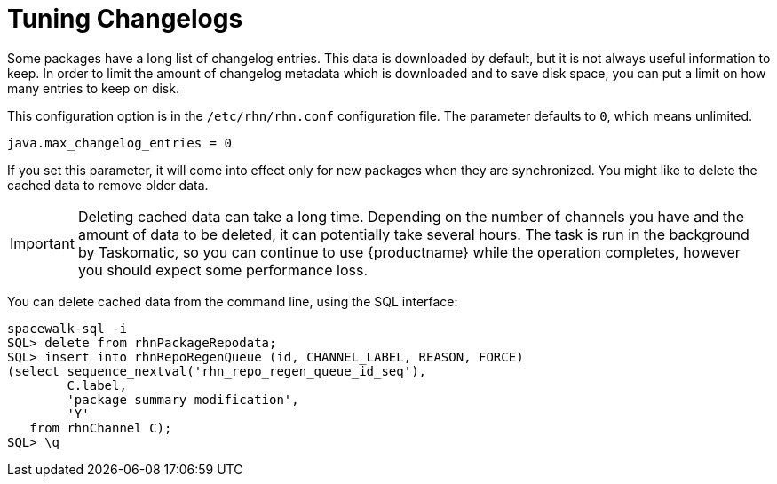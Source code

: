 [[tuning-changelogs]]
= Tuning Changelogs

Some packages have a long list of changelog entries.
This data is downloaded by default, but it is not always useful information to keep.
In order to limit the amount of changelog metadata which is downloaded and to save disk space, you can put a limit on how many entries to keep on disk.

This configuration option is in the [filename]``/etc/rhn/rhn.conf`` configuration file.
The parameter defaults to [systemitem]``0``, which means unlimited.

----
java.max_changelog_entries = 0
----

If you set this parameter, it will come into effect only for new packages when they are synchronized.
You might like to delete the cached data to remove older data.

[IMPORTANT]
====
Deleting cached data can take a long time.
Depending on the number of channels you have and the amount of data to be deleted, it can potentially take several hours.
The task is run in the background by Taskomatic, so you can continue to use {productname} while the operation completes, however you should expect some performance loss.
====

You can delete cached data from the command line, using the SQL interface:

----
spacewalk-sql -i
SQL> delete from rhnPackageRepodata;
SQL> insert into rhnRepoRegenQueue (id, CHANNEL_LABEL, REASON, FORCE)
(select sequence_nextval('rhn_repo_regen_queue_id_seq'),
        C.label,
        'package summary modification',
        'Y'
   from rhnChannel C);
SQL> \q
----
